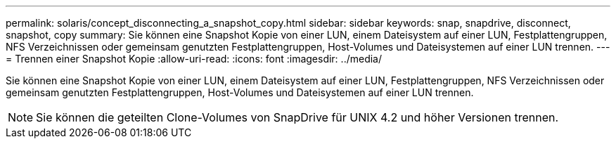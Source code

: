 ---
permalink: solaris/concept_disconnecting_a_snapshot_copy.html 
sidebar: sidebar 
keywords: snap, snapdrive, disconnect, snapshot, copy 
summary: Sie können eine Snapshot Kopie von einer LUN, einem Dateisystem auf einer LUN, Festplattengruppen, NFS Verzeichnissen oder gemeinsam genutzten Festplattengruppen, Host-Volumes und Dateisystemen auf einer LUN trennen. 
---
= Trennen einer Snapshot Kopie
:allow-uri-read: 
:icons: font
:imagesdir: ../media/


[role="lead"]
Sie können eine Snapshot Kopie von einer LUN, einem Dateisystem auf einer LUN, Festplattengruppen, NFS Verzeichnissen oder gemeinsam genutzten Festplattengruppen, Host-Volumes und Dateisystemen auf einer LUN trennen.


NOTE: Sie können die geteilten Clone-Volumes von SnapDrive für UNIX 4.2 und höher Versionen trennen.

